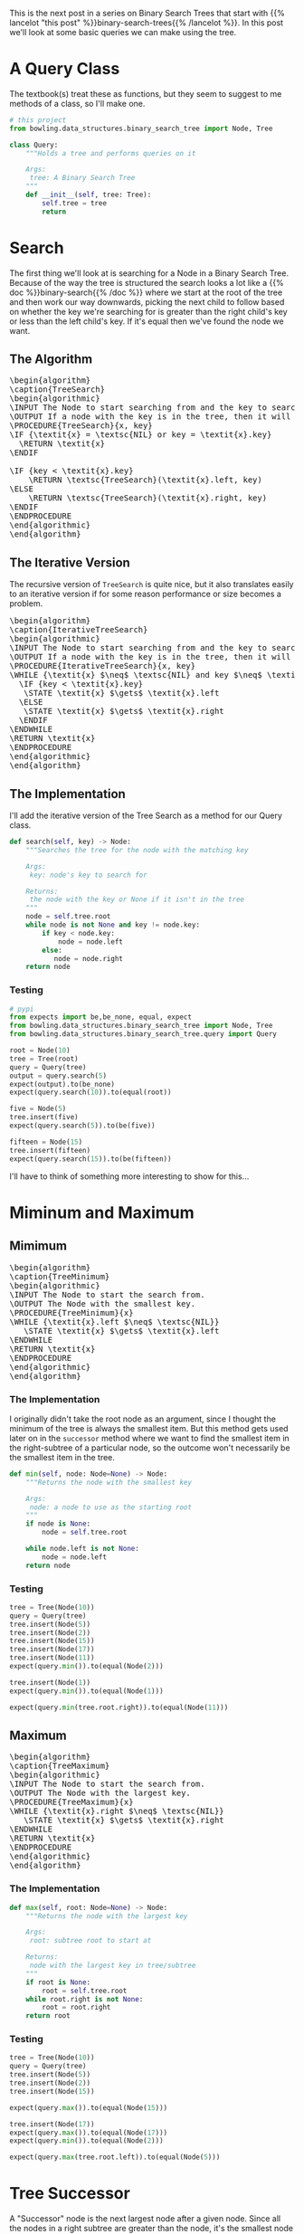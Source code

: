 #+BEGIN_COMMENT
.. title: Binary Search Tree Queries
.. slug: binary-search-tree-queries
.. date: 2022-03-14 14:47:08 UTC-07:00
.. tags: data structures,binary search trees,algorithms
.. category: Data Structures
.. link: 
.. description: Querying the Search Tree
.. type: text
.. has_pseudocode: yas
#+END_COMMENT
#+OPTIONS: ^:{}
#+TOC: headlines 3
#+PROPERTY: header-args :session ~/.local/share/jupyter/runtime/kernel-ccef39fe-b101-4a7d-8516-782fca30d522-ssh.json
#+BEGIN_SRC python :results none :exports none
%load_ext autoreload
%autoreload 2
#+END_SRC
This is the next post in a series on Binary Search Trees that start with {{% lancelot "this post" %}}binary-search-trees{{% /lancelot %}}. In this post we'll look at some basic queries we can make using the tree.

#+begin_src python :tangle ../bowling/data_structures/binary_search_tree/query.py :exports none
<<imports>>


<<tree-query>>

    <<search>>

    <<minimum>>

    <<maximum>>

    <<successor>>

    <<predecessor>>
#+end_src
* A Query Class
The textbook(s) treat these as functions, but they seem to suggest to me methods of a class, so I'll make one.

#+begin_src python :noweb-ref imports
# this project
from bowling.data_structures.binary_search_tree import Node, Tree
#+end_src

#+begin_src python :noweb-ref tree-query
class Query:
    """Holds a tree and performs queries on it

    Args:
     tree: A Binary Search Tree
    """
    def __init__(self, tree: Tree):
        self.tree = tree
        return
#+end_src
* Search
The first thing we'll look at is searching for a Node in a Binary Search Tree. Because of the way the tree is structured the search looks a lot like a {{% doc %}}binary-search{{% /doc %}} where we start at the root of the tree and then work our way downwards, picking the next child to follow based on whether the key we're searching for is greater than the right child's key or less than the left child's key. If it's equal then we've found the node we want.

** The Algorithm
#+begin_export html
<pre id="tree-search" style="display:hidden;">
\begin{algorithm}
\caption{TreeSearch}
\begin{algorithmic}
\INPUT The Node to start searching from and the key to search for.
\OUTPUT If a node with the key is in the tree, then it will output the node.
\PROCEDURE{TreeSearch}{x, key}
\IF {\textit{x} = \textsc{NIL} or key = \textit{x}.key}
  \RETURN \textit{x}
\ENDIF

\IF {key < \textit{x}.key}
    \RETURN \textsc{TreeSearch}(\textit{x}.left, key)
\ELSE
    \RETURN \textsc{TreeSearch}(\textit{x}.right, key)
\ENDIF
\ENDPROCEDURE
\end{algorithmic}
\end{algorithm}
</pre>
#+end_export
** The Iterative Version
The recursive version of ~TreeSearch~ is quite nice, but it also translates easily to an iterative version if for some reason performance or size becomes a problem.

#+begin_export html
<pre id="iterative-tree-search" style="display:hidden;">
\begin{algorithm}
\caption{IterativeTreeSearch}
\begin{algorithmic}
\INPUT The Node to start searching from and the key to search for.
\OUTPUT If a node with the key is in the tree, then it will output the node.
\PROCEDURE{IterativeTreeSearch}{x, key}
\WHILE {\textit{x} $\neq$ \textsc{NIL} and key $\neq$ \textit{x}.key}
  \IF {key < \textit{x}.key}
   \STATE \textit{x} $\gets$ \textit{x}.left
  \ELSE
   \STATE \textit{x} $\gets$ \textit{x}.right
  \ENDIF
\ENDWHILE
\RETURN \textit{x}
\ENDPROCEDURE
\end{algorithmic}
\end{algorithm}
</pre>
#+end_export
** The Implementation
I'll add the iterative version of the Tree Search as a method for our Query class.

#+begin_src python :noweb-ref search
def search(self, key) -> Node:
    """Searches the tree for the node with the matching key

    Args:
     key: node's key to search for

    Returns:
     the node with the key or None if it isn't in the tree
    """
    node = self.tree.root
    while node is not None and key != node.key:
        if key < node.key:
            node = node.left
        else:
           node = node.right
    return node
#+end_src
*** Testing
#+begin_src python :results none
# pypi
from expects import be,be_none, equal, expect
from bowling.data_structures.binary_search_tree import Node, Tree
from bowling.data_structures.binary_search_tree.query import Query

root = Node(10)
tree = Tree(root)
query = Query(tree)
output = query.search(5)
expect(output).to(be_none)
expect(query.search(10)).to(equal(root))

five = Node(5)
tree.insert(five)
expect(query.search(5)).to(be(five))

fifteen = Node(15)
tree.insert(fifteen)
expect(query.search(15)).to(be(fifteen))
#+end_src

I'll have to think of something more interesting to show for this...
* Miminum and Maximum
** Mimimum
#+begin_export html
<pre id="tree-minimum" style="display:hidden;">
\begin{algorithm}
\caption{TreeMinimum}
\begin{algorithmic}
\INPUT The Node to start the search from.
\OUTPUT The Node with the smallest key.
\PROCEDURE{TreeMinimum}{x}
\WHILE {\textit{x}.left $\neq$ \textsc{NIL}}
   \STATE \textit{x} $\gets$ \textit{x}.left
\ENDWHILE
\RETURN \textit{x}
\ENDPROCEDURE
\end{algorithmic}
\end{algorithm}
</pre>
#+end_export

*** The Implementation
I originally didn't take the root node as an argument, since I thought the minimum of the tree is always the smallest item. But this method gets used later on in the ~successor~ method where we want to find the smallest item in the right-subtree of a particular node, so the outcome won't necessarily be the smallest item in the tree.

#+begin_src python :noweb-ref minimum
def min(self, node: Node=None) -> Node:
    """Returns the node with the smallest key

    Args:
     node: a node to use as the starting root
    """
    if node is None:
        node = self.tree.root

    while node.left is not None:
        node = node.left
    return node
#+end_src

*** Testing
#+begin_src python :results none
tree = Tree(Node(10))
query = Query(tree)
tree.insert(Node(5))
tree.insert(Node(2))
tree.insert(Node(15))
tree.insert(Node(17))
tree.insert(Node(11))
expect(query.min()).to(equal(Node(2)))

tree.insert(Node(1))
expect(query.min()).to(equal(Node(1)))

expect(query.min(tree.root.right)).to(equal(Node(11)))
#+end_src

** Maximum
#+begin_export html
<pre id="tree-maximum" style="display:hidden;">
\begin{algorithm}
\caption{TreeMaximum}
\begin{algorithmic}
\INPUT The Node to start the search from.
\OUTPUT The Node with the largest key.
\PROCEDURE{TreeMaximum}{x}
\WHILE {\textit{x}.right $\neq$ \textsc{NIL}}
   \STATE \textit{x} $\gets$ \textit{x}.right
\ENDWHILE
\RETURN \textit{x}
\ENDPROCEDURE
\end{algorithmic}
\end{algorithm}
</pre>
#+end_export

*** The Implementation
#+begin_src python :noweb-ref maximum
def max(self, root: Node=None) -> Node:
    """Returns the node with the largest key

    Args:
     root: subtree root to start at

    Returns:
     node with the largest key in tree/subtree
    """
    if root is None:
        root = self.tree.root
    while root.right is not None:
        root = root.right
    return root
#+end_src
*** Testing
#+begin_src python :results none
tree = Tree(Node(10))
query = Query(tree)
tree.insert(Node(5))
tree.insert(Node(2))
tree.insert(Node(15))

expect(query.max()).to(equal(Node(15)))

tree.insert(Node(17))
expect(query.max()).to(equal(Node(17)))
expect(query.min()).to(equal(Node(2)))

expect(query.max(tree.root.left)).to(equal(Node(5)))
#+end_src
* Tree Successor
A "Successor" node is the next largest node after a given node. Since all the nodes in a right subtree are greater than the node, it's the smallest node in the right (if it exists). If the right subtree is empty then we traverse up the ancestors of the node until we find the first one that is greater than our node.

#+begin_export html
<pre id="tree-successor" style="display:hidden;">
\begin{algorithm}
\caption{TreeSuccessor}
\begin{algorithmic}
\INPUT The Node to start the search from.
\OUTPUT The Node with the next largest key.
\PROCEDURE{TreeSuccessor}{x}
\IF {\textit{x}.right $\neq$ \textsc{NIL}}
  \RETURN \textsc{TreeMinimum}(\textit{x}.right)
\ENDIF

\STATE \textit{y} $\gets$ \textit{x}.parent

\WHILE {\textit{y} $\neq$ \textsc{NIL} and \textit{x} = \textit{y}.right}
   \STATE \textit{x} $\gets$ \textit{y}
   \STATE \textit{y} $\gets$ \textit{y}.parent
\ENDWHILE
\RETURN \textit{y}
\ENDPROCEDURE
\end{algorithmic}
\end{algorithm}
</pre>
#+end_export

#+begin_src python :noweb-ref successor
def successor(self, node: Node) -> Node:
    """Returns the next largest node

    Args:
     node: the node who's successor to find

    Returns:
     successor node to the input node
    """
    if node.right is not None:
        return self.min(node.right)

    successor = node.parent
    while successor is not None and node == successor.right:
        node = successor
        successor = successor.parent
    return successor
#+end_src

#+begin_src python :results none
tree = Tree(Node(10))
query = Query(tree)
tree.insert(Node(5))
tree.insert(Node(2))
tree.insert(Node(15))
tree.insert(Node(17))
expect(query.successor(query.search(15))).to(equal(Node(17)))
expect(query.successor(query.search(2))).to(equal(Node(5)))
expect(query.successor(query.search(5))).to(equal(tree.root))
expect(query.successor(tree.root)).to(equal(Node(15)))
#+end_src
* Tree Predecessor
Similar in concept to a node successor, a node /predecessor/ is the largest node less than the given node.

#+begin_export html
<pre id="tree-predecessor" style="display:hidden;">
\begin{algorithm}
\caption{TreePredecessor}
\begin{algorithmic}
\INPUT The Node to start the search from.
\OUTPUT The Node with the next smallest key.
\PROCEDURE{TreePredecessor}{x}
\IF {\textit{x}.left $\neq$ \textsc{NIL}}
  \RETURN \textsc{TreeMaximum}(\textit{x}.right)
\ENDIF

\STATE \textit{y} $\gets$ \textit{x}.parent

\WHILE {\textit{y} $\neq$ \textsc{NIL} and \textit{x} = \textit{y}.left}
   \STATE \textit{x} $\gets$ \textit{y}
   \STATE \textit{y} $\gets$ \textit{y}.parent
\ENDWHILE
\RETURN \textit{y}
\ENDPROCEDURE
\end{algorithmic}
\end{algorithm}
</pre>
#+end_export

#+begin_src python :noweb-ref predecessor
def predecessor(self, node: Node) -> Node:
    """Returns the predecessor node

    Args:
     node: the node whose predecessor we want

    Returns:
     largest node smaller than given node
    """
    if node.left is not None:
        return self.max(node.left)
    predecessor = node.parent
    while predecessor is not None and node == predecessor.left:
        node, predecessor = predecessor, predecessor.parent
    return predecessor
#+end_src

#+begin_src python :results none
tree = Tree(Node(10))
query = Query(tree)
expect(query.predecessor(tree.root)).to(be_none)
expect(query.predecessor(Node(5))).to(be_none)
tree.insert(Node(12))
expect(query.predecessor(query.search(12))).to(be(query.search(10)))

tree.insert(Node(8))
expect(query.predecessor(query.tree.root)).to(be(query.search(8)))
tree.insert(Node(4))
expect(query.predecessor(query.search(8))).to(equal(Node(4)))
#+end_src
* Sources
- {{% doc %}}clrs{{% /doc %}}

#+begin_export html
<script>
window.addEventListener('load', function () {
    pseudocode.renderElement(document.getElementById("tree-search"));
});
</script>
#+end_export

#+begin_export html
<script>
window.addEventListener('load', function () {
    pseudocode.renderElement(document.getElementById("iterative-tree-search"));
});
</script>
#+end_export

#+begin_export html
<script>
window.addEventListener('load', function () {
    pseudocode.renderElement(document.getElementById("tree-minimum"));
});
</script>
#+end_export
#+begin_export html
<script>
window.addEventListener('load', function () {
    pseudocode.renderElement(document.getElementById("tree-maximum"));
});
</script>
#+end_export
#+begin_export html
<script>
window.addEventListener('load', function () {
    pseudocode.renderElement(document.getElementById("tree-successor"));
});
</script>
#+end_export
#+begin_export html
<script>
window.addEventListener('load', function () {
    pseudocode.renderElement(document.getElementById("tree-predecessor"));
});
</script>
#+end_export
